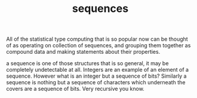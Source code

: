 # _*_ mode:org _*_
#+TITLE: sequences
#+STARTUP: indent
#+OPTIONS: toc:nil

All of the statistical type computing that is so popular now can be
thought of as operating on collection of sequences, and grouping them
together as compound data and making statements about their properties.


a sequence is one of those structures that is so general, it may be
completely undetectable at all.  Integers are an example of an element
of a sequence.  However what is an integer but a sequence of bits?
Similarly a sequence is nothing but a sequence of characters which
underneath the covers are a sequence of bits.  Very recursive you know.




















# Local Variables:
# eval: (wiki-mode)
# End:
